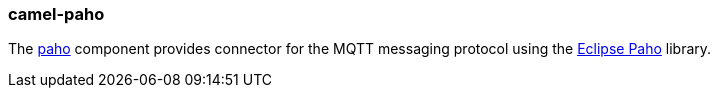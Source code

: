 ### camel-paho

The http://camel.apache.org/paho.html[paho,window=_blank]
component provides connector for the MQTT messaging protocol using the https://eclipse.org/paho[Eclipse Paho,window=_blank] library.

